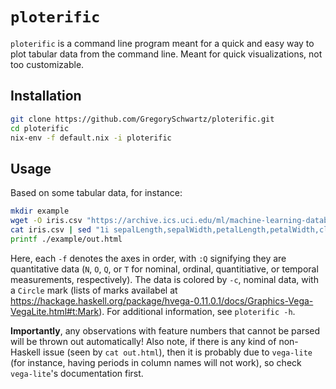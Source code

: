 * =ploterific=

=ploterific= is a command line program meant for a quick and easy way to plot
tabular data from the command line. Meant for quick visualizations, not too
customizable.

** Installation

#+begin_src bash
git clone https://github.com/GregorySchwartz/ploterific.git
cd ploterific
nix-env -f default.nix -i ploterific
#+end_src

** Usage

Based on some tabular data, for instance:

#+HEADER: :results file
#+HEADER: :exports both
#+begin_src bash
mkdir example
wget -O iris.csv "https://archive.ics.uci.edu/ml/machine-learning-databases/iris/iris.data"
cat iris.csv | sed "1i sepalLength,sepalWidth,petalLength,petalWidth,class" | ploterific -f "sepalLength:Q" -f "sepalWidth:Q" -c "class:N" -m Circle > example/out.html
printf ./example/out.html
#+end_src

#+RESULTS:
[[file:./example/out.html]]

Here, each =-f= denotes the axes in order, with =:Q= signifying they are
quantitative data (=N=, =O=, =Q=, or =T= for nominal, ordinal, quantitiative, or
temporal measurements, respectively). The data is colored by =-c=, nominal data,
with a =Circle= mark (lists of marks availabel at
https://hackage.haskell.org/package/hvega-0.11.0.1/docs/Graphics-Vega-VegaLite.html#t:Mark).
For additional information, see =ploterific -h=.

*Importantly*, any observations with feature numbers that cannot be parsed will
be thrown out automatically! Also note, if there is any kind of non-Haskell
issue (seen by =cat out.html=), then it is probably due to =vega-lite= (for
instance, having periods in column names will not work), so check =vega-lite='s
documentation first.

 
